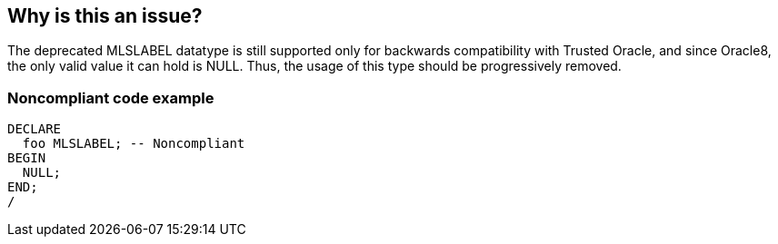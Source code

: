 == Why is this an issue?

The deprecated MLSLABEL datatype is still supported only for backwards compatibility with Trusted Oracle, and since Oracle8, the only valid value it can hold is NULL. Thus, the usage of this type should be progressively removed.


=== Noncompliant code example

[source,sql]
----
DECLARE
  foo MLSLABEL; -- Noncompliant
BEGIN
  NULL;
END;
/
----

ifdef::env-github,rspecator-view[]

'''
== Implementation Specification
(visible only on this page)

=== Message

"MLSLABEL" is deprecated.


endif::env-github,rspecator-view[]
